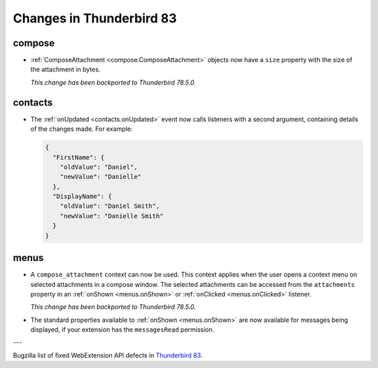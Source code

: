 =========================
Changes in Thunderbird 83
=========================

compose
=======

* :ref:`ComposeAttachment <compose.ComposeAttachment>` objects now have a ``size`` property with
  the size of the attachment in bytes.
  
  *This change has been backported to Thunderbird 78.5.0.*

contacts
========

* The :ref:`onUpdated <contacts.onUpdated>` event now calls listeners with a second argument,
  containing details of the changes made. For example:

  .. code-block:: json

    {
      "FirstName": {
        "oldValue": "Daniel",
        "newValue": "Danielle"
      },
      "DisplayName": {
        "oldValue": "Daniel Smith",
        "newValue": "Danielle Smith"
      }
    }

menus
=====

* A ``compose_attachment`` context can now be used. This context applies when the user opens a
  context menu on selected attachments in a compose window. The selected attachments can be
  accessed from the ``attachments`` property in an :ref:`onShown <menus.onShown>` or
  :ref:`onClicked <menus.onClicked>` listener.
  
  *This change has been backported to Thunderbird 78.5.0.*
  
* The standard properties available to :ref:`onShown <menus.onShown>` are now available for
  messages being displayed, if your extension has the ``messagesRead`` permission.

---

Bugzilla list of fixed WebExtension API defects in `Thunderbird 83 <https://bugzilla.mozilla.org/buglist.cgi?query_format=advanced&f2=target_milestone&component=Add-Ons%3A%20Extensions%20API&resolution=FIXED&o1=equals&product=Thunderbird&columnlist=bug_type%2Cshort_desc%2Cproduct%2Ccomponent%2Cassigned_to%2Cbug_status%2Cresolution%2Cchangeddate%2Ctarget_milestone&v1=defect&f1=bug_type&v2=83%20Branch&o2=equals>`__.
